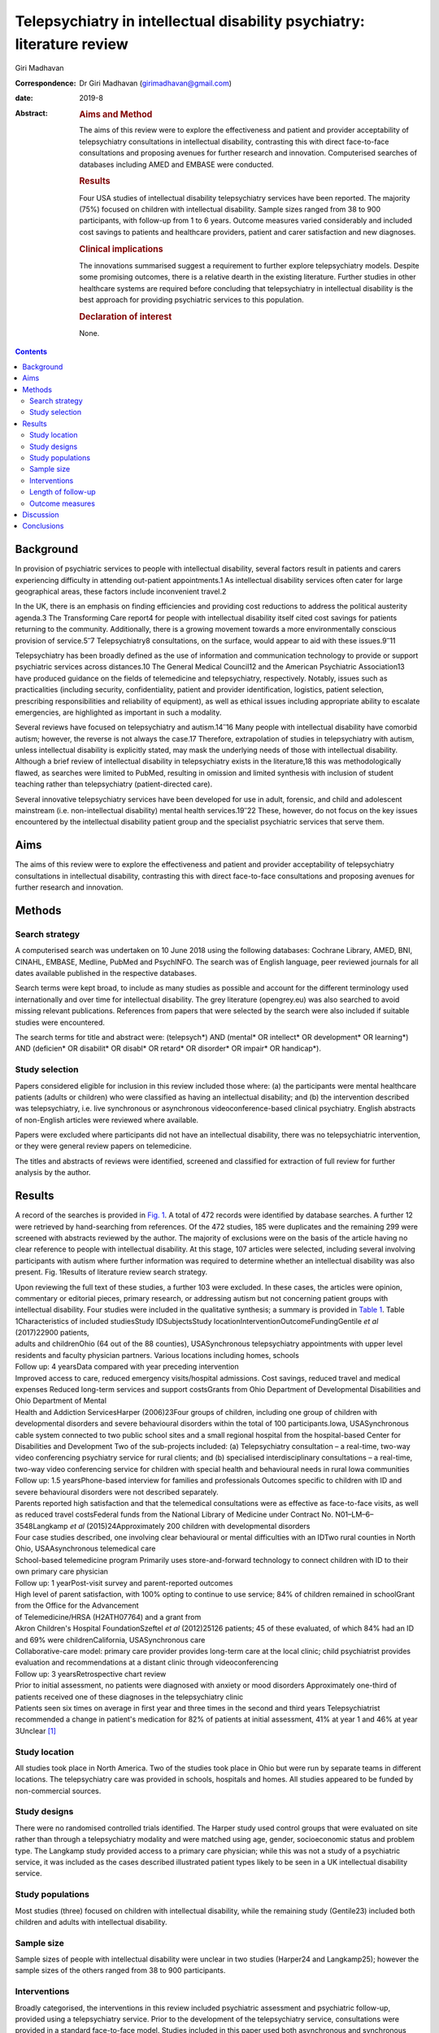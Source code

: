 =======================================================================
Telepsychiatry in intellectual disability psychiatry: literature review
=======================================================================



Giri Madhavan

:Correspondence: Dr Giri Madhavan (girimadhavan@gmail.com)

:date: 2019-8

:Abstract:
   .. rubric:: Aims and Method
      :name: sec_a1

   The aims of this review were to explore the effectiveness and patient
   and provider acceptability of telepsychiatry consultations in
   intellectual disability, contrasting this with direct face-to-face
   consultations and proposing avenues for further research and
   innovation. Computerised searches of databases including AMED and
   EMBASE were conducted.

   .. rubric:: Results
      :name: sec_a2

   Four USA studies of intellectual disability telepsychiatry services
   have been reported. The majority (75%) focused on children with
   intellectual disability. Sample sizes ranged from 38 to 900
   participants, with follow-up from 1 to 6 years. Outcome measures
   varied considerably and included cost savings to patients and
   healthcare providers, patient and carer satisfaction and new
   diagnoses.

   .. rubric:: Clinical implications
      :name: sec_a3

   The innovations summarised suggest a requirement to further explore
   telepsychiatry models. Despite some promising outcomes, there is a
   relative dearth in the existing literature. Further studies in other
   healthcare systems are required before concluding that telepsychiatry
   in intellectual disability is the best approach for providing
   psychiatric services to this population.

   .. rubric:: Declaration of interest
      :name: sec_a4

   None.


.. contents::
   :depth: 3
..

.. _sec1:

Background
==========

In provision of psychiatric services to people with intellectual
disability, several factors result in patients and carers experiencing
difficulty in attending out-patient appointments.1 As intellectual
disability services often cater for large geographical areas, these
factors include inconvenient travel.2

In the UK, there is an emphasis on finding efficiencies and providing
cost reductions to address the political austerity agenda.3 The
Transforming Care report4 for people with intellectual disability itself
cited cost savings for patients returning to the community.
Additionally, there is a growing movement towards a more environmentally
conscious provision of service.5\ :sup:`–`\ 7 Telepsychiatry8
consultations, on the surface, would appear to aid with these
issues.9\ :sup:`–`\ 11

Telepsychiatry has been broadly defined as the use of information and
communication technology to provide or support psychiatric services
across distances.10 The General Medical Council12 and the American
Psychiatric Association13 have produced guidance on the fields of
telemedicine and telepsychiatry, respectively. Notably, issues such as
practicalities (including security, confidentiality, patient and
provider identification, logistics, patient selection, prescribing
responsibilities and reliability of equipment), as well as ethical
issues including appropriate ability to escalate emergencies, are
highlighted as important in such a modality.

Several reviews have focused on telepsychiatry and
autism.14\ :sup:`–`\ 16 Many people with intellectual disability have
comorbid autism; however, the reverse is not always the case.17
Therefore, extrapolation of studies in telepsychiatry with autism,
unless intellectual disability is explicitly stated, may mask the
underlying needs of those with intellectual disability. Although a brief
review of intellectual disability in telepsychiatry exists in the
literature,18 this was methodologically flawed, as searches were limited
to PubMed, resulting in omission and limited synthesis with inclusion of
student teaching rather than telepsychiatry (patient-directed care).

Several innovative telepsychiatry services have been developed for use
in adult, forensic, and child and adolescent mainstream (i.e.
non-intellectual disability) mental health services.19\ :sup:`–`\ 22
These, however, do not focus on the key issues encountered by the
intellectual disability patient group and the specialist psychiatric
services that serve them.

.. _sec2:

Aims
====

The aims of this review were to explore the effectiveness and patient
and provider acceptability of telepsychiatry consultations in
intellectual disability, contrasting this with direct face-to-face
consultations and proposing avenues for further research and innovation.

.. _sec3:

Methods
=======

.. _sec3-1:

Search strategy
---------------

A computerised search was undertaken on 10 June 2018 using the following
databases: Cochrane Library, AMED, BNI, CINAHL, EMBASE, Medline, PubMed
and PsychINFO. The search was of English language, peer reviewed
journals for all dates available published in the respective databases.

Search terms were kept broad, to include as many studies as possible and
account for the different terminology used internationally and over time
for intellectual disability. The grey literature (opengrey.eu) was also
searched to avoid missing relevant publications. References from papers
that were selected by the search were also included if suitable studies
were encountered.

The search terms for title and abstract were: (telepsych*) AND (mental\*
OR intellect\* OR development\* OR learning*) AND (deficien\* OR
disabilit\* OR disabl\* OR retard\* OR disorder\* OR impair\* OR
handicap*).

.. _sec3-2:

Study selection
---------------

Papers considered eligible for inclusion in this review included those
where: (a) the participants were mental healthcare patients (adults or
children) who were classified as having an intellectual disability; and
(b) the intervention described was telepsychiatry, i.e. live synchronous
or asynchronous videoconference-based clinical psychiatry. English
abstracts of non-English articles were reviewed where available.

Papers were excluded where participants did not have an intellectual
disability, there was no telepsychiatric intervention, or they were
general review papers on telemedicine.

The titles and abstracts of reviews were identified, screened and
classified for extraction of full review for further analysis by the
author.

.. _sec4:

Results
=======

A record of the searches is provided in `Fig. 1 <#fig01>`__. A total of
472 records were identified by database searches. A further 12 were
retrieved by hand-searching from references. Of the 472 studies, 185
were duplicates and the remaining 299 were screened with abstracts
reviewed by the author. The majority of exclusions were on the basis of
the article having no clear reference to people with intellectual
disability. At this stage, 107 articles were selected, including several
involving participants with autism where further information was
required to determine whether an intellectual disability was also
present. Fig. 1Results of literature review search strategy.

| Upon reviewing the full text of these studies, a further 103 were
  excluded. In these cases, the articles were opinion, commentary or
  editorial pieces, primary research, or addressing autism but not
  concerning patient groups with intellectual disability. Four studies
  were included in the qualitative synthesis; a summary is provided in
  `Table 1 <#tab01>`__. Table 1Characteristics of included studiesStudy
  IDSubjectsStudy locationInterventionOutcomeFundingGentile *et al*
  (2017)22900 patients,
| adults and childrenOhio (64 out of the 88 counties), USASynchronous
  telepsychiatry appointments with upper level residents and faculty
  physician partners. Various locations including homes, schools
| Follow up: 4 yearsData compared with year preceding intervention
| Improved access to care, reduced emergency visits/hospital admissions.
  Cost savings, reduced travel and medical expenses Reduced long-term
  services and support costsGrants from Ohio Department of Developmental
  Disabilities and Ohio Department of Mental
| Health and Addiction ServicesHarper (2006)23Four groups of children,
  including one group of children with developmental disorders and
  severe behavioural disorders within the total of 100
  participants.Iowa, USASynchronous cable system connected to two public
  school sites and a small regional hospital from the hospital-based
  Center for Disabilities and Development Two of the sub-projects
  included: (a) Telepsychiatry consultation – a real-time, two-way video
  conferencing psychiatry service for rural clients; and (b) specialised
  interdisciplinary consultations – a real-time, two-way video
  conferencing service for children with special health and behavioural
  needs in rural Iowa communities
| Follow up: 1.5 yearsPhone-based interview for families and
  professionals Outcomes specific to children with ID and severe
  behavioural disorders were not described separately.
| Parents reported high satisfaction and that the telemedical
  consultations were as effective as face-to-face visits, as well as
  reduced travel costsFederal funds from the National Library of
  Medicine under Contract No. N01–LM–6–3548Langkamp *et al*
  (2015)24Approximately 200 children with developmental disorders
| Four case studies described, one involving clear behavioural or mental
  difficulties with an IDTwo rural counties in North Ohio,
  USAAsynchronous telemedical care
| School-based telemedicine program Primarily uses store-and-forward
  technology to connect children with ID to their own primary care
  physician
| Follow up: 1 yearPost-visit survey and parent-reported outcomes
| High level of parent satisfaction, with 100% opting to continue to use
  service; 84% of children remained in schoolGrant from the Office for
  the Advancement
| of Telemedicine/HRSA (H2ATH07764) and a grant from
| Akron Children's Hospital FoundationSzeftel *et al* (2012)25126
  patients; 45 of these evaluated, of which 84% had an ID and 69% were
  childrenCalifornia, USASynchronous care
| Collaborative-care model: primary care provider provides long-term
  care at the local clinic; child psychiatrist provides evaluation and
  recommendations at a distant clinic through videoconferencing
| Follow up: 3 yearsRetrospective chart review
| Prior to initial assessment, no patients were diagnosed with anxiety
  or mood disorders Approximately one-third of patients received one of
  these diagnoses in the telepsychiatry clinic
| Patients seen six times on average in first year and three times in
  the second and third years Telepsychiatrist recommended a change in
  patient's medication for 82% of patients at initial assessment, 41% at
  year 1 and 46% at year 3Unclear [1]_

.. _sec4-1:

Study location
--------------

All studies took place in North America. Two of the studies took place
in Ohio but were run by separate teams in different locations. The
telepsychiatry care was provided in schools, hospitals and homes. All
studies appeared to be funded by non-commercial sources.

.. _sec4-2:

Study designs
-------------

There were no randomised controlled trials identified. The Harper study
used control groups that were evaluated on site rather than through a
telepsychiatry modality and were matched using age, gender,
socioeconomic status and problem type. The Langkamp study provided
access to a primary care physician; while this was not a study of a
psychiatric service, it was included as the cases described illustrated
patient types likely to be seen in a UK intellectual disability service.

.. _sec4-3:

Study populations
-----------------

Most studies (three) focused on children with intellectual disability,
while the remaining study (Gentile23) included both children and adults
with intellectual disability.

.. _sec4-4:

Sample size
-----------

Sample sizes of people with intellectual disability were unclear in two
studies (Harper24 and Langkamp25); however the sample sizes of the
others ranged from 38 to 900 participants.

.. _sec4-5:

Interventions
-------------

Broadly categorised, the interventions in this review included
psychiatric assessment and psychiatric follow-up, provided using a
telepsychiatry service. Prior to the development of the telepsychiatry
service, consultations were provided in a standard face-to-face model.
Studies included in this paper used both asynchronous and synchronous
connections, with the latter being more common (three studies).
Synchronous services provide live, two-way interactive transmission at
geographically separate locations,10 thereby simulating face-to-face
interviewing. Asynchronous services, by contrast, do not require the
presence of both parties at the same time, and have the advantages of
being relatively inexpensive and not requiring any special hardware
support. The information can be transferred in the form of data, audio,
video clips or recordings, and can be done by email or web applications
for review by a specialist at a later date.

.. _sec4-6:

Length of follow-up
-------------------

Follow-up length varied from 1 to 6 years.

.. _sec4-7:

Outcome measures
----------------

Outcome measures varied considerably across the research studies and
included cost savings to both patients and healthcare providers, patient
and carer satisfaction, new diagnoses and medication changes.

Notably, there was a 96% decrease in emergency room visits (Gentile23)
in the 12 months following treatment via the telepsychiatry model
compared with the preceding 12 months. The authors of that study suggest
that teams have access to nursing and medical staff between appointments
to assist in problem-solving in real time when issues occur between
appointments. They also discuss how staff provide education on
de-escalation techniques and options when patients exhibit behavioural
change. Although a remarkable 96% decrease was noted, one would question
the practice that existed prior to the telepsychiatry model. It is
likely that, as there was limited access to local professionals before,
the patients and carers may have been able to access professionals
remotely. Further information on this would have been useful to balance
the use of high-cost medical services with multiple accesses to
lower-cost services.

Gentile described hospital admissions decreasing by 85%. The authors
also noted that of their first 120 subjects, none had been admitted or
readmitted to state-operated institutions. They estimated the state of
Ohio saving approximately US$80 000 per person per year in support
costs. As above, more information on the frequency of contacts would
have been useful. Although the study highlights several patients
historically having had to use state-operated institutions, it cannot
necessarily be concluded that the telepsychiatry intervention was the
only reason there were no admissions or readmissions.

Harper24 noted a positive attitude to their telemedicine group, with 98%
stating that the experience was the same or more positive. Some parents
(12%) reported technical problems such as poor audio and camera
movement. Professionals rated the consultations as comparable to
face-to-face consultations. There were no significant differences in
consultation time. Over the time period, the authors evaluated costs
including time, travel and mileage. They concluded that the average
saving to the local district (professional and patterns) was US$971 per
telemedicine session. Additionally, the average saving for parents was
estimated to be US$125 per session, and fewer parents missed work.

Although there was no breakdown of cases in the Langkamp25 study, the
case studies included one illustrating a 10-year-old girl with
intellectual disability and agitation. The authors comment that her
parents were absent from work for healthcare visits less often as a
result of using the telemedical link. The parents also reported
appreciating their child receiving quality medical care without becoming
excessively distressed.

Szeftel26 and colleagues reported their patients as being seen six times
on average in the first year, and three times per year in the second and
third years. Severity and number of symptoms were noted to have
decreased over the three years, with fewer visits as treatment
progressed and fewer medication changes. The authors noted that changes
in medication, either in dosage or type, tended to take place in the
first rather than in later appointments, with 82% of patients having a
recommended medication change at the initial assessment; this may
suggest an emphasis on a biological rather than a holistic approach.

.. _sec5:

Discussion
==========

This study is the first review to undertake a comprehensive synthesis of
telepsychiatry in intellectual disability. There were two major
findings: (a) very few reports of such studies exist; (b) all studies
took place in North America. Unfortunately, it is therefore difficult to
draw firm conclusions about the benefits and constraints of such a
modality in this population group. The majority of the studies had
relatively low sample sizes and focused on a single nation's health
infrastructure (USA); hence, extrapolation to other populations and to
other countries is potentially erroneous.

Unsurprisingly, most studies focused on children, given the relative
ease of implementing such systems in children's services (as children
attend schools and are more likely to have parents as guardians). It is
therefore difficult to extrapolate satisfaction levels of parents to
those of adult patients receiving such services. Information on exact
numbers of patients with intellectual disability and mental illness or
challenging behaviour was missing in half the studies. None of the
studies discussed any legal implications of using remote services and
storage of video data, nor how to escalate difficulties if and when they
arose.

The absence of randomised controlled trials, the gold standard in
research study design, was a major flaw in these studies – and, in fact,
in telepsychiatry research as a whole.27 Furthermore, it is possible
that there are commercial intellectual disability telepsychiatry
services who have not published their data for economically sensitive
reasons and have therefore been missed by the searches.

However, despite these limitations, it would be irresponsible to dismiss
this body of evidence when taken in the context of the telepsychiatry
and general telemedical literature. Most notably, several reviews of
telepsychiatry in autism14\ :sup:`–`\ 16 have been conducted; these
offer some overlapping features that could benefit those considering
setting up telepsychiatry services in intellectual disability in other
countries. There are potential legal and technological issues that could
restrict the development of this field, and contextualising other
non-intellectual disability studies could benefit such service
innovators. Greenhalgh28 and colleagues recently conducted a
mixed-method study on video out-patient consultations, in which it was
concluded that despite such consultations appearing convenient, safe and
effective, this was only in patients judged clinically appropriate and
was a fraction of the overall clinic workload. The paper also highlights
that the National Health Service appears to be a difficult setting in
which to introduce technologies that imply major changes in service
models.

The studies overall suggested positive effects of the telepsychiatry
model for intellectual disability patients. Notably, an often-considered
concern from professionals regarding remote consultations is the loss of
subtleties and direct relationships that are built with face-to-face
appointments. These studies and the literature as a whole29 do not
support this. In fact, there is even evidence that children with severe
anxiety and autism can be more engaged during a telepsychiatry
consultation.30

In addition, there are notable savings to services, both directly and in
prevention of future hospital admissions, which are likely to appeal to
service providers. When this is taken in the context of the positive
patient and carer satisfaction results noted in the studies, it is
surprising there has not been a larger uptake of telepsychiatry services
in intellectual disability. If they develop sufficiently, such services
may become eventually be classified as a reasonable adjustment as per
the UK Disability Discrimination Act. In fact, the most recent National
Institute for Health and Care Excellence guideline31 for care and
support of people growing older with learning disabilities includes
specific advice to ‘consider the use of technologies such as telehealth
and telecare to complement but not replace the support provided by
people face to face’.

All studies identified were conducted in North America; no published UK
or European studies were found. This is surprising, as the UK has a
faculty of intellectual disability at the Royal College of Psychiatry
(https://www.rcpsych.ac.uk/workinpsychiatry/faculties/intellectualdisability1.aspx)
and a well-established training scheme for psychiatrists to specialise
in intellectual disability psychiatry,32 as well as highly active
patient advocate groups such as Mencap33 and the Challenging Behaviour
Foundation.34 However, psychiatric services are generally be closer to
patient populations when compared with the USA. Of the locations
mentioned in the studies identified, Iowa is significantly low in
population density (21/km\ :sup:`2`) when compared with California and
Ohio (93 and 109/km\ :sup:`2`, respectively),35 although it is recorded
as having more urban than rural population. In the UK, the population is
more dense (271/km\ :sup:`2`)36 overall, with an estimate of 83% of the
population living in an urban setting.37 However, it is notable in the
UK that many on-call rotas are non-residential, covering large
geographical regions; thus, the application of telepsychiatry could
benefit both patients and a significant proportion of psychiatrists who
work with intellectual disability patients.

Nevertheless, despite the identified studies focusing on intellectual
disability services for children, the transition period from child and
adolescent mental health services to adult services could be a positive
avenue of research. Collaborative multi-professional appointments may in
fact ease the transition, and research involving telepsychiatry could
help to determine whether this is the case.38\ :sup:`,`\ 39 This is
often a difficult period for patients, carers and professionals,
particularly for those with intellectual disability.

More research in this field would be welcomed for less-developed and
more geographically spaced-out healthcare systems. Implementing both
synchronous and asynchronous remote consultations using some of the more
accessible, encrypted and mainstream video streaming services with
intellectual disability population groups is likely to become more
feasible, given that broadband services (and reductions in costs) have
permeated much of the globe, including geographically isolated areas.
Further research in less-developed countries as well as in other
healthcare systems would help to build a more robust literature and
facilitate innovation in this field. The rolling out of broadband
services across other nations, including the UK, has been relatively
slow in comparison with the USA; this may partly explain the lack of
telepsychiatry services, which require reasonable connection speeds.

Additionally, as costs of technology such as secure smartphone devices
and cheap encrypted applications decrease and data connection speeds
increase, it is likely that more healthcare providers internationally
may consider both implementing telepsychiatry services and sharing their
outcome data in the peer-reviewed literature. Integrating the findings
would therefore enable best practice guidelines to be developed, for
example.

None of the studies in this review mentioned the use of interpreters;
their incorporation into telepsychiatry, whether for Makaton, other
forms of signing or in fact more mainstream language translation, is
another potential avenue of research.40\ :sup:`,`\ 41

It is feasible that access to expertise via international collaborations
using asynchronous methods or taking advantage of time zone differences
for synchronous methods could enable, for example, vulnerable
intellectual disability populations in underserved areas to access
specialist intellectual disability psychiatric care to aid in reducing
mental distress. Additional health economic and environmental
evaluations in differing healthcare systems could also clarify whether
similar models of care are transposable to such systems. Specific
evaluation of environmental benefits or effects would also be a useful
outcome to evaluate in further research.

.. _sec6:

Conclusions
===========

This study identified four telemedical psychiatric consultation studies
in intellectual disability, mainly limited to children. While there is
some evidence of cost-effectiveness, improvement in patient and carer
satisfaction, and convenience, the fact that there were relatively few
studies limited to North America would suggest there is a need to
explore further these novel methods of enhancing current psychiatric
services.

Telepsychiatry models appear to aid in the empowerment of this patient
group, as well as providing cost savings. However, further studies are
required in other countries and across a wider age range before
concluding that telepsychiatry in intellectual disability is an
effective, acceptable and satisfying approach for providing psychiatric
services for this underserved population group.

**Giri Madhavan** is a Specialist Trainee (ST6) in Psychiatry of
Intellectual Disability at Coventry and Warwickshire Partnership NHS
Trust, Coventry, UK.

.. [1]
   ID, intellectual disability.
